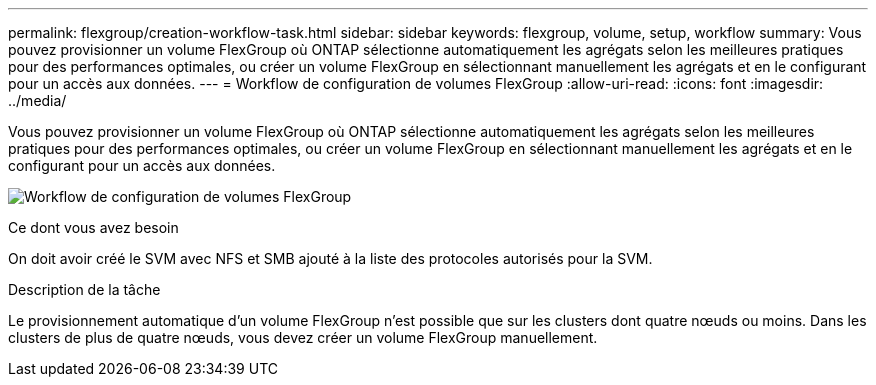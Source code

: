 ---
permalink: flexgroup/creation-workflow-task.html 
sidebar: sidebar 
keywords: flexgroup, volume, setup, workflow 
summary: Vous pouvez provisionner un volume FlexGroup où ONTAP sélectionne automatiquement les agrégats selon les meilleures pratiques pour des performances optimales, ou créer un volume FlexGroup en sélectionnant manuellement les agrégats et en le configurant pour un accès aux données. 
---
= Workflow de configuration de volumes FlexGroup
:allow-uri-read: 
:icons: font
:imagesdir: ../media/


[role="lead"]
Vous pouvez provisionner un volume FlexGroup où ONTAP sélectionne automatiquement les agrégats selon les meilleures pratiques pour des performances optimales, ou créer un volume FlexGroup en sélectionnant manuellement les agrégats et en le configurant pour un accès aux données.

image:flexgroups-setup-workflow.gif["Workflow de configuration de volumes FlexGroup"]

.Ce dont vous avez besoin
On doit avoir créé le SVM avec NFS et SMB ajouté à la liste des protocoles autorisés pour la SVM.

.Description de la tâche
Le provisionnement automatique d'un volume FlexGroup n'est possible que sur les clusters dont quatre nœuds ou moins. Dans les clusters de plus de quatre nœuds, vous devez créer un volume FlexGroup manuellement.
